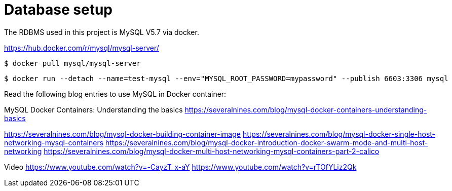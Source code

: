 = Database setup

The RDBMS used in this project is MySQL V5.7 via docker.

https://hub.docker.com/r/mysql/mysql-server/

[source,terminal]
----
$ docker pull mysql/mysql-server
----

[source,terminal]
----
$ docker run --detach --name=test-mysql --env="MYSQL_ROOT_PASSWORD=mypassword" --publish 6603:3306 mysql
----

Read the following blog entries to use MySQL in Docker container:

MySQL Docker Containers: Understanding the basics
https://severalnines.com/blog/mysql-docker-containers-understanding-basics



https://severalnines.com/blog/mysql-docker-building-container-image
https://severalnines.com/blog/mysql-docker-single-host-networking-mysql-containers
https://severalnines.com/blog/mysql-docker-introduction-docker-swarm-mode-and-multi-host-networking
https://severalnines.com/blog/mysql-docker-multi-host-networking-mysql-containers-part-2-calico

Video
https://www.youtube.com/watch?v=-CayzT_x-aY
https://www.youtube.com/watch?v=rTOfYLiz2Qk